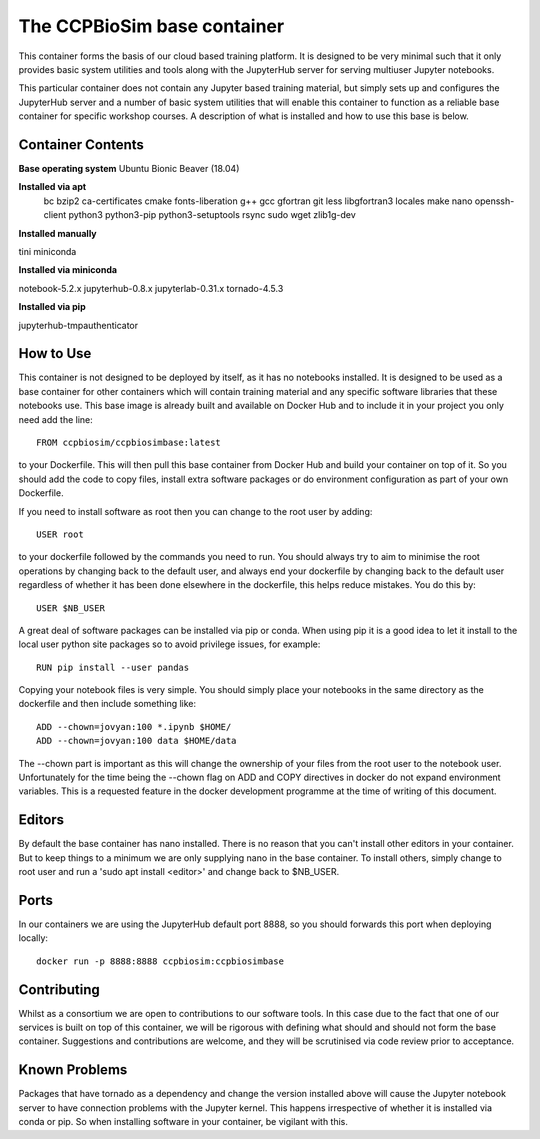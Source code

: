 ============================
The CCPBioSim base container
============================

This container forms the basis of our cloud based training platform. It is
designed to be very minimal such that it only provides basic system utilities
and tools along with the JupyterHub server for serving multiuser Jupyter
notebooks.

This particular container does not contain any Jupyter based training material,
but simply sets up and configures the JupyterHub server and a number of basic
system utilities that will enable this container to function as a reliable base
container for specific workshop courses. A description of what is installed and
how to use this base is below.

Container Contents
------------------

**Base operating system** Ubuntu Bionic Beaver (18.04)

**Installed via apt**
    bc
    bzip2
    ca-certificates
    cmake
    fonts-liberation
    g++
    gcc
    gfortran
    git
    less
    libgfortran3
    locales
    make
    nano
    openssh-client
    python3
    python3-pip
    python3-setuptools
    rsync
    sudo
    wget
    zlib1g-dev

**Installed manually**

tini
miniconda

**Installed via miniconda**

notebook-5.2.x
jupyterhub-0.8.x
jupyterlab-0.31.x
tornado-4.5.3

**Installed via pip**

jupyterhub-tmpauthenticator


How to Use
----------

This container is not designed to be deployed by itself, as it has no notebooks
installed. It is designed to be used as a base container for other containers
which will contain training material and any specific software libraries that 
these notebooks use. This base image is already built and available on Docker
Hub and to include it in your project you only need add the line::

    FROM ccpbiosim/ccpbiosimbase:latest

to your Dockerfile. This will then pull this base container from Docker Hub and
build your container on top of it. So you should add the code to copy files,
install extra software packages or do environment configuration as part of your
own Dockerfile.

If you need to install software as root then you can change to the root user by
adding::

    USER root

to your dockerfile followed by the commands you need to run. You should always
try to aim to minimise the root operations by changing back to the default user,
and always end your dockerfile by changing back to the default user regardless
of whether it has been done elsewhere in the dockerfile, this helps reduce
mistakes. You do this by::

    USER $NB_USER

A great deal of software packages can be installed via pip or conda. When using
pip it is a good idea to let it install to the local user python site packages
so to avoid privilege issues, for example::

    RUN pip install --user pandas

Copying your notebook files is very simple. You should simply place your
notebooks in the same directory as the dockerfile and then include something
like::

    ADD --chown=jovyan:100 *.ipynb $HOME/
    ADD --chown=jovyan:100 data $HOME/data

The --chown part is important as this will change the ownership of your files
from the root user to the notebook user. Unfortunately for the time being the
--chown flag on ADD and COPY directives in docker do not expand environment
variables. This is a requested feature in the docker development programme at
the time of writing of this document. 

Editors
-------

By default the base container has nano installed. There is no reason that you
can't install other editors in your container. But to keep things to a minimum
we are only supplying nano in the base container. To install others, simply
change to root user and run a 'sudo apt install <editor>' and change back to 
$NB_USER.

Ports
-----

In our containers we are using the JupyterHub default port 8888, so you should
forwards this port when deploying locally::

    docker run -p 8888:8888 ccpbiosim:ccpbiosimbase

Contributing
------------

Whilst as a consortium we are open to contributions to our software tools. In
this case due to the fact that one of our services is built on top of this
container, we will be rigorous with defining what should and should not form
the base container. Suggestions and contributions are welcome, and they will be
scrutinised via code review prior to acceptance.

Known Problems
--------------

Packages that have tornado as a dependency and change the version installed
above will cause the Jupyter notebook server to have connection problems with
the Jupyter kernel. This happens irrespective of whether it is installed via
conda or pip. So when installing software in your container, be vigilant with
this. 

